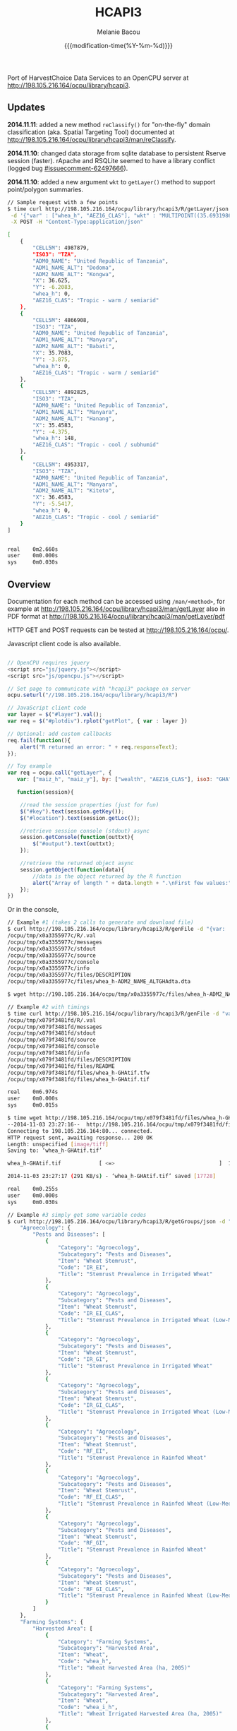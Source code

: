 #+TITLE: HCAPI3
#+AUTHOR: Melanie Bacou
#+EMAIL: mel@mbacou.com
#+DATE: {{{modification-time(%Y-%m-%d)}}}

#+OPTIONS: H:2 num:1 toc:2 \n:nil @:t ::t |:t ^:t -:t f:t *:t <:t
#+LaTeX_CLASS: mel-article
#+STARTUP: indent showstars

Port of HarvestChoice Data Services to an OpenCPU server at http://198.105.216.164/ocpu/library/hcapi3.

** Updates

*2014.11.11*: added a new method =reClassify()= for "on-the-fly" domain classification (aka. Spatial Targeting Tool) documented at http://198.105.216.164/ocpu/library/hcapi3/man/reClassify.

*2014.11.10*: changed data storage from sqlite database to persistent Rserve session (faster). rApache and RSQLite seemed to have a library conflict (logged bug [[https://github.com/rstats-db/RSQLite/issues/60#issuecomment-62497666][#issuecomment-62497666]]).

*2014.11.10*: added a new argument =wkt= to =getLayer()= method to support point/polygon summaries.

#+BEGIN_SRC sh
// Sample request with a few points
$ time curl http://198.105.216.164/ocpu/library/hcapi3/R/getLayer/json \
 -d '{"var" : ["whea_h", "AEZ16_CLAS"], "wkt" : "MULTIPOINT((35.69319860636820607 -3.91388197570256979), (35.47695932281013853 -4.34541210453119486), (36.61014339398586515 -6.19304393571206635), (36.47436786329777902 -5.51879978940470828))"}' \
 -X POST -H "Content-Type:application/json"

[
    {
        "CELL5M": 4987879,
        "ISO3": "TZA",
        "ADM0_NAME": "United Republic of Tanzania",
        "ADM1_NAME_ALT": "Dodoma",
        "ADM2_NAME_ALT": "Kongwa",
        "X": 36.625,
        "Y": -6.2083,
        "whea_h": 0,
        "AEZ16_CLAS": "Tropic - warm / semiarid"
    },
    {
        "CELL5M": 4866908,
        "ISO3": "TZA",
        "ADM0_NAME": "United Republic of Tanzania",
        "ADM1_NAME_ALT": "Manyara",
        "ADM2_NAME_ALT": "Babati",
        "X": 35.7083,
        "Y": -3.875,
        "whea_h": 0,
        "AEZ16_CLAS": "Tropic - warm / semiarid"
    },
    {
        "CELL5M": 4892825,
        "ISO3": "TZA",
        "ADM0_NAME": "United Republic of Tanzania",
        "ADM1_NAME_ALT": "Manyara",
        "ADM2_NAME_ALT": "Hanang",
        "X": 35.4583,
        "Y": -4.375,
        "whea_h": 148,
        "AEZ16_CLAS": "Tropic - cool / subhumid"
    },
    {
        "CELL5M": 4953317,
        "ISO3": "TZA",
        "ADM0_NAME": "United Republic of Tanzania",
        "ADM1_NAME_ALT": "Manyara",
        "ADM2_NAME_ALT": "Kiteto",
        "X": 36.4583,
        "Y": -5.5417,
        "whea_h": 0,
        "AEZ16_CLAS": "Tropic - cool / semiarid"
    }
]


real    0m2.660s
user    0m0.000s
sys     0m0.030s
#+END_SRC

** Overview

Documentation for each method can be accessed using =/man/<method>=, for example at http://198.105.216.164/ocpu/library/hcapi3/man/getLayer
also in PDF format at
http://198.105.216.164/ocpu/library/hcapi3/man/getLayer/pdf

HTTP GET and POST requests can be tested at http://198.105.216.164/ocpu/.

Javascript client code is also available.

#+BEGIN_SRC javascript

// OpenCPU requires jquery
<script src="js/jquery.js"></script>
<script src="js/opencpu.js"></script>

// Set page to communicate with "hcapi3" package on server
ocpu.seturl("//198.105.216.164/ocpu/library/hcapi3/R")

// JavaScript client code
var layer = $("#layer").val();
var req = $("#plotdiv").rplot("getPlot", { var : layer })

// Optional: add custom callbacks
req.fail(function(){
    alert("R returned an error: " + req.responseText);
});

// Toy example
var req = ocpu.call("getLayer", {
   var: ["maiz_h", "maiz_y"], by: ["wealth", "AEZ16_CLAS"], iso3: "GHA"},

   function(session){

    //read the session properties (just for fun)
    $("#key").text(session.getKey());
    $("#location").text(session.getLoc());

    //retrieve session console (stdout) async
    session.getConsole(function(outtxt){
        $("#output").text(outtxt);
    });

    //retrieve the returned object async
    session.getObject(function(data){
        //data is the object returned by the R function
        alert("Array of length " + data.length + ".\nFirst few values:" + data.slice(0,3));
    });
})
#+END_SRC

Or in the console,

#+BEGIN_SRC sh
// Example #1 (takes 2 calls to generate and download file)
$ curl http://198.105.216.164/ocpu/library/hcapi3/R/genFile -d "{var: 'whea_h', iso3: 'GHA', by: 'ADM2_NAME_ALT', format: 'dta'}" -X POST
/ocpu/tmp/x0a3355977c/R/.val
/ocpu/tmp/x0a3355977c/messages
/ocpu/tmp/x0a3355977c/stdout
/ocpu/tmp/x0a3355977c/source
/ocpu/tmp/x0a3355977c/console
/ocpu/tmp/x0a3355977c/info
/ocpu/tmp/x0a3355977c/files/DESCRIPTION
/ocpu/tmp/x0a3355977c/files/whea_h-ADM2_NAME_ALTGHAdta.dta

$ wget http://198.105.216.164/ocpu/tmp/x0a3355977c/files/whea_h-ADM2_NAME_ALTGHAdta.dta

// Example #2 with timings
$ time curl http://198.105.216.164/ocpu/library/hcapi3/R/genFile -d "var='whea_h'&iso3='GHA'&format='tif'" -X POST
/ocpu/tmp/x079f3481fd/R/.val
/ocpu/tmp/x079f3481fd/messages
/ocpu/tmp/x079f3481fd/stdout
/ocpu/tmp/x079f3481fd/source
/ocpu/tmp/x079f3481fd/console
/ocpu/tmp/x079f3481fd/info
/ocpu/tmp/x079f3481fd/files/DESCRIPTION
/ocpu/tmp/x079f3481fd/files/README
/ocpu/tmp/x079f3481fd/files/whea_h-GHAtif.tfw
/ocpu/tmp/x079f3481fd/files/whea_h-GHAtif.tif

real    0m6.974s
user    0m0.000s
sys     0m0.015s

$ time wget http://198.105.216.164/ocpu/tmp/x079f3481fd/files/whea_h-GHAtif.tif
--2014-11-03 23:27:16--  http://198.105.216.164/ocpu/tmp/x079f3481fd/files/whea_h-GHAtif.tif
Connecting to 198.105.216.164:80... connected.
HTTP request sent, awaiting response... 200 OK
Length: unspecified [image/tiff]
Saving to: ‘whea_h-GHAtif.tif’

whea_h-GHAtif.tif            [ <=>                                 ]  17.31K  --.-KB/s   in 0.06s

2014-11-03 23:27:17 (291 KB/s) - ‘whea_h-GHAtif.tif’ saved [17728]

real    0m0.255s
user    0m0.000s
sys     0m0.030s

// Example #3 simply get some variable codes
$ curl http://198.105.216.164/ocpu/library/hcapi3/R/getGroups/json -d "group='whea'" -X POST        {
    "Agroecology": {
        "Pests and Diseases": [
            {
                "Category": "Agroecology",
                "Subcategory": "Pests and Diseases",
                "Item": "Wheat Stemrust",
                "Code": "IR_EI",
                "Title": "Stemrust Prevalence in Irrigated Wheat"
            },
            {
                "Category": "Agroecology",
                "Subcategory": "Pests and Diseases",
                "Item": "Wheat Stemrust",
                "Code": "IR_EI_CLAS",
                "Title": "Stemrust Prevalence in Irrigated Wheat (Low-Med-High)"
            },
            {
                "Category": "Agroecology",
                "Subcategory": "Pests and Diseases",
                "Item": "Wheat Stemrust",
                "Code": "IR_GI",
                "Title": "Stemrust Prevalence in Irrigated Wheat"
            },
            {
                "Category": "Agroecology",
                "Subcategory": "Pests and Diseases",
                "Item": "Wheat Stemrust",
                "Code": "IR_GI_CLAS",
                "Title": "Stemrust Prevalence in Irrigated Wheat (Low-Med-High)"
            },
            {
                "Category": "Agroecology",
                "Subcategory": "Pests and Diseases",
                "Item": "Wheat Stemrust",
                "Code": "RF_EI",
                "Title": "Stemrust Prevalence in Rainfed Wheat"
            },
            {
                "Category": "Agroecology",
                "Subcategory": "Pests and Diseases",
                "Item": "Wheat Stemrust",
                "Code": "RF_EI_CLAS",
                "Title": "Stemrust Prevalence in Rainfed Wheat (Low-Med-High)"
            },
            {
                "Category": "Agroecology",
                "Subcategory": "Pests and Diseases",
                "Item": "Wheat Stemrust",
                "Code": "RF_GI",
                "Title": "Stemrust Prevalence in Rainfed Wheat"
            },
            {
                "Category": "Agroecology",
                "Subcategory": "Pests and Diseases",
                "Item": "Wheat Stemrust",
                "Code": "RF_GI_CLAS",
                "Title": "Stemrust Prevalence in Rainfed Wheat (Low-Med-High)"
            }
        ]
    },
    "Farming Systems": {
        "Harvested Area": [
            {
                "Category": "Farming Systems",
                "Subcategory": "Harvested Area",
                "Item": "Wheat",
                "Code": "whea_h",
                "Title": "Wheat Harvested Area (ha, 2005)"
            },
            {
                "Category": "Farming Systems",
                "Subcategory": "Harvested Area",
                "Item": "Wheat",
                "Code": "whea_i_h",
                "Title": "Wheat Irrigated Harvested Area (ha, 2005)"
            },
            {
                "Category": "Farming Systems",
                "Subcategory": "Harvested Area",
                "Item": "Wheat",
                "Code": "whea_r_h",
                "Title": "Wheat Rainfed Harvested Area (ha, 2005)"
            }
        ],
        "Production": [
            {
                "Category": "Farming Systems",
                "Subcategory": "Production",
                "Item": "Wheat",
                "Code": "whea_i_p",
                "Title": "Wheat Irrigated Production (mt, 2005)"
            },
            {
                "Category": "Farming Systems",
                "Subcategory": "Production",
                "Item": "Wheat",
                "Code": "whea_p",
                "Title": "Wheat Production (mt, 2005)"
            },
            {
                "Category": "Farming Systems",
                "Subcategory": "Production",
                "Item": "Wheat",
                "Code": "whea_r_p",
                "Title": "Wheat Rainfed Production (mt, 2005)"
            }
        ],
        "Value of Production": [
            {
                "Category": "Farming Systems",
                "Subcategory": "Value of Production",
                "Item": "Wheat",
                "Code": "whea_v",
                "Title": "Wheat Value Production (Int$, 2005)"
            }
        ],
        "Yield": [
            {
                "Category": "Farming Systems",
                "Subcategory": "Yield",
                "Item": "Wheat",
                "Code": "whea_i_y",
                "Title": "Wheat Irrigated Yield (kg/ha, 2005)"
            },
            {
                "Category": "Farming Systems",
                "Subcategory": "Yield",
                "Item": "Wheat",
                "Code": "whea_r_y",
                "Title": "Wheat Rainfed Yield (kg/ha, 2005)"
            },
            {
                "Category": "Farming Systems",
                "Subcategory": "Yield",
                "Item": "Wheat",
                "Code": "whea_y",
                "Title": "Wheat Yield (kg/ha, 2005)"
            }
        ]
    }
}

// Example #4 and additional metadata
$ curl http://198.105.216.164/ocpu/library/hcapi3/R/getMeta/json -d "var='whea_h'" -X POST
[
    {
        "Label": "Wheat area '05",
        "Code": "whea_h",
        "Unit": "ha",
        "Type": "continuous",
        "Period": "2000",
        "Category": "Farming Systems",
        "Subcategory": "Harvested Area",
        "Item": "Wheat",
        "Source": "You, L., Z. Guo, J. Koo, K. Sebastian, and U. Wood-Sichra. Spatial Production Allocation Model (SPAM) 2005 Version 1.",
        "Contact": "u.wood-sichra@cgiar.org",
        "Details": "Wheat Harvested Area (ha, 2005). Spatially disaggregated production statistics of circa 2000 using the Spatial Production Allocation Model (SPAM). Values are for 5 arc-minute grid cells.",
        "Citation": "HarvestChoice, 2014. \"Wheat Harvested Area (ha, 2005)\", International Food Policy Research Institute, Washington, DC., and University of Minnesota, St. Paul, MN. Available online at http://harvestchoice.org/data/whea_h",
        "Version": "SChEF r2.0",
        "In Table": "cell5m_spam2005v1_harvestarea",
        "Formula": "",
        "isRaster": true,
        "dTopic": "Production",
        "dCrop": "Wheat",
        "dKeywords": "Crop, Crop Area, Wheat Area, Wheat Production, Sub-Saharan Africa",
        "classBreaks": "0|79|260|495|812|1360|2590",
        "classLabels": "none|under 80|80 - 260|260 - 495|495 - 812|812 - 1360|over 1360",
        "classColors": "#ffffffff|#EDF8E9|#C7E9C0|#A1D99B|#74C476|#31A354|#006D2C",
        "Website": "http://harvestchoice.org/data/whea_h",
        "WMS": "http://dev.harvestchoice.org:6080/arcgis/services/spam05_cell5m_h/MapServer/WMSServer",
        "Downloaded on": "2014-11-03"
    }
]

#+END_SRC


